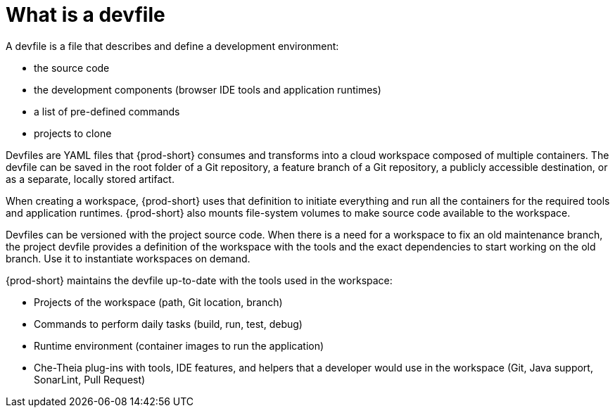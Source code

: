 // making-a-workspace-portable-using-a-devfile

[id="what-is-a-devfile_{context}"]
= What is a devfile

A devfile is a file that describes and define a development environment:

* the source code
* the development components (browser IDE tools and application runtimes)
* a list of pre-defined commands
* projects to clone

Devfiles are YAML files that {prod-short} consumes and transforms into a cloud workspace composed of multiple containers. The devfile can be saved in the root folder of a Git repository, a feature branch of a Git repository, a publicly accessible destination, or as a separate, locally stored artifact.

When creating a workspace, {prod-short} uses that definition to initiate everything and run all the containers for the required tools and application runtimes. {prod-short} also mounts file-system volumes to make source code available to the workspace.

Devfiles can be versioned with the project source code. When there is a need for a workspace to fix an old maintenance branch, the project devfile provides a definition of the workspace with the tools and the exact dependencies to start working on the old branch. Use it to instantiate workspaces on demand.

{prod-short} maintains the devfile up-to-date with the tools used in the workspace:

* Projects of the workspace (path, Git location, branch)
* Commands to perform daily tasks (build, run, test, debug)
* Runtime environment (container images to run the application)
* Che-Theia plug-ins with tools, IDE features, and helpers that a developer would use in the workspace (Git, Java support, SonarLint, Pull Request)
